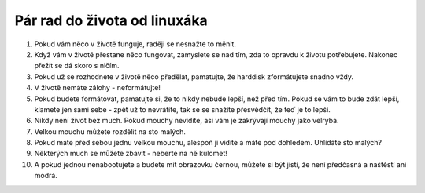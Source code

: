 Pár rad do života od linuxáka
=============================

1. Pokud vám něco v životě funguje, raději se nesnažte to měnit.

2. Když vám v životě přestane něco fungovat, zamyslete se nad tím, zda to opravdu k životu potřebujete. Nakonec přežít se dá skoro s ničím.

3. Pokud už se rozhodnete v životě něco předělat, pamatujte, že harddisk zformátujete snadno vždy.

4. V životě nemáte zálohy - neformátujte!

5. Pokud budete formátovat, pamatujte si, že to nikdy nebude lepší, než před tím. Pokud se vám to bude zdát lepší, klamete jen sami sebe - zpět už to nevrátíte, tak se se snažíte přesvědčit, že teď je to lepší.

6. Nikdy není život bez much. Pokud mouchy nevidíte, asi vám je zakrývají mouchy jako velryba.

7. Velkou mouchu můžete rozdělit na sto malých.

8. Pokud máte před sebou jednu velkou mouchu, alespoň ji vidíte a máte pod dohledem. Uhlídáte sto malých?

9. Některých much se můžete zbavit - neberte na ně kulomet!

10. A pokud jednou nenabootujete a budete mít obrazovku černou, můžete si být jistí, že není předčasná a naštěstí ani modrá.
